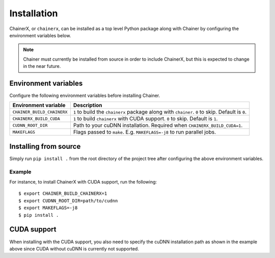 Installation
============

ChainerX, or ``chainerx``, can be installed as a top level Python package along with Chainer by configuring the environment variables below.

.. note::
    Chainer must currently be installed from source in order to include ChainerX, but this is expected to change in the near future.

Environment variables
---------------------

Configure the following environment variables before installing Chainer.

========================== ================================================================================================
Environment variable       Description
========================== ================================================================================================
``CHAINER_BUILD_CHAINERX`` ``1`` to build the ``chainerx`` package along with ``chainer``. ``0`` to skip. Default is ``0``.
``CHAINERX_BUILD_CUDA``    ``1`` to build ``chainerx`` with CUDA support. ``0`` to skip. Default is ``1``.
``CUDNN_ROOT_DIR``         Path to your cuDNN installation. Required when ``CHAINERX_BUILD_CUDA=1``.
``MAKEFLAGS``              Flags passed to ``make``. E.g. ``MAKEFLAGS=-j8`` to run parallel jobs.
========================== ================================================================================================

Installing from source
----------------------

Simply run ``pip install .`` from the root directory of the project tree after configuring the above environment variables.

Example
~~~~~~~

For instance, to install ChainerX with CUDA support, run the following::

    $ export CHAINER_BUILD_CHAINERX=1
    $ export CUDNN_ROOT_DIR=path/to/cudnn
    $ export MAKEFLAGS=-j8
    $ pip install .

CUDA support
------------

When installing with the CUDA support, you also need to specify the cuDNN installation path as shown in the example above since CUDA without cuDNN is currently not supported.
